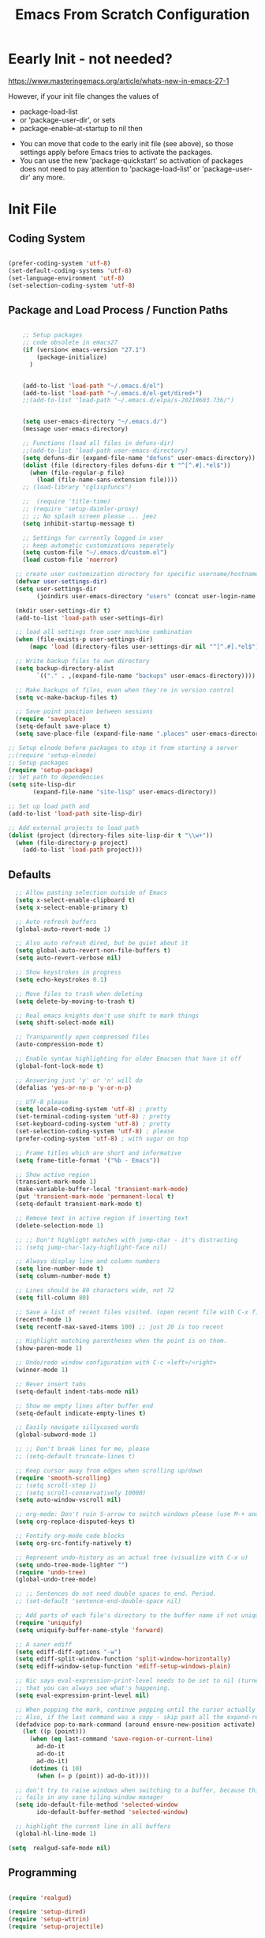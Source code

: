 :PROPERTIES:
:ID:       19b31c0e-fc4c-406c-be79-3742680f8601
:END:
#+title: Emacs From Scratch Configuration
#+PROPERTY: header-args:emacs-lisp :tangle ./init-g.el :mkdirp yes

# M-x org-babel-tangle

* Eearly Init - not needed?

https://www.masteringemacs.org/article/whats-new-in-emacs-27-1

However, if your init file changes the values of

- package-load-list
- or 'package-user-dir', or sets
- package-enable-at-startup to nil then


- You can move that code to the early init file (see above), so those
  settings apply before Emacs tries to activate the packages.
- You can use the new 'package-quickstart' so activation of packages
  does not need to pay attention to 'package-load-list' or
  'package-user-dir' any more.



* Init File
:PROPERTIES:
:ID:       214b3d62-1d24-46f8-a373-e3a9e665602d
:END:

** Coding System
:PROPERTIES:
:ID:       97c85ba1-ae76-4450-99a5-3ba469d4e46d
:END:

#+begin_src emacs-lisp

(prefer-coding-system 'utf-8)
(set-default-coding-systems 'utf-8)
(set-language-environment 'utf-8)
(set-selection-coding-system 'utf-8)

#+end_src

** Package and Load Process / Function Paths
:PROPERTIES:
:ID:       d201ac7f-645f-471b-9546-afef19448207
:END:

#+begin_src emacs-lisp

    ;; Setup packages
    ;; code obsolete in emacs27
    (if (version< emacs-version "27.1")
        (package-initialize)
      )


    (add-to-list 'load-path "~/.emacs.d/el")
    (add-to-list 'load-path "~/.emacs.d/el-get/dired+")
    ;;(add-to-list 'load-path "~/.emacs.d/elpa/s-20210603.736/")


    (setq user-emacs-directory "~/.emacs.d/")
    (message user-emacs-directory)

    ;; Functions (load all files in defuns-dir)
    ;;(add-to-list 'load-path user-emacs-directory)
    (setq defuns-dir (expand-file-name "defuns" user-emacs-directory))
    (dolist (file (directory-files defuns-dir t "^[^.#].*el$"))
      (when (file-regular-p file)
        (load (file-name-sans-extension file))))
    ;; (load-library "cglispfuncs")

    ;;  (require 'title-time)
    ;; (require 'setup-daimler-proxy)
    ;; ;; No splash screen please ... jeez
    (setq inhibit-startup-message t)

    ;; Settings for currently logged in user
    ;; keep automatic customizations separately
    (setq custom-file "~/.emacs.d/custom.el")
    (load custom-file 'noerror)

  ;; create user customization directory for specific username/hostname combination
  (defvar user-settings-dir)
  (setq user-settings-dir
        (joindirs user-emacs-directory "users" (concat user-login-name "-" (system-name) )))

  (mkdir user-settings-dir t)
  (add-to-list 'load-path user-settings-dir)

  ;; load all settings from user machine combination
  (when (file-exists-p user-settings-dir)
      (mapc 'load (directory-files user-settings-dir nil "^[^.#].*el$")))

  ;; Write backup files to own directory
  (setq backup-directory-alist
        `(("." . ,(expand-file-name "backups" user-emacs-directory))))

  ;; Make backups of files, even when they're in version control
  (setq vc-make-backup-files t)

  ;; Save point position between sessions
  (require 'saveplace)
  (setq-default save-place t)
  (setq save-place-file (expand-file-name ".places" user-emacs-directory))

;; Setup elnode before packages to stop it from starting a server
;;(require 'setup-elnode)
;; Setup packages
(require 'setup-package)
;; Set path to dependencies
(setq site-lisp-dir
       (expand-file-name "site-lisp" user-emacs-directory))

;; Set up load path and
(add-to-list 'load-path site-lisp-dir)

;; Add external projects to load path
(dolist (project (directory-files site-lisp-dir t "\\w+"))
  (when (file-directory-p project)
    (add-to-list 'load-path project)))

#+end_src


** Defaults
:PROPERTIES:
:ID:       8e48bca6-9fb1-4ce2-8234-784594027423
:END:

#+begin_src emacs-lisp
  ;; Allow pasting selection outside of Emacs
  (setq x-select-enable-clipboard t)
  (setq x-select-enable-primary t)

  ;; Auto refresh buffers
  (global-auto-revert-mode 1)

  ;; Also auto refresh dired, but be quiet about it
  (setq global-auto-revert-non-file-buffers t)
  (setq auto-revert-verbose nil)

  ;; Show keystrokes in progress
  (setq echo-keystrokes 0.1)

  ;; Move files to trash when deleting
  (setq delete-by-moving-to-trash t)

  ;; Real emacs knights don't use shift to mark things
  (setq shift-select-mode nil)

  ;; Transparently open compressed files
  (auto-compression-mode t)

  ;; Enable syntax highlighting for older Emacsen that have it off
  (global-font-lock-mode t)

  ;; Answering just 'y' or 'n' will do
  (defalias 'yes-or-no-p 'y-or-n-p)

  ;; UTF-8 please
  (setq locale-coding-system 'utf-8) ; pretty
  (set-terminal-coding-system 'utf-8) ; pretty
  (set-keyboard-coding-system 'utf-8) ; pretty
  (set-selection-coding-system 'utf-8) ; please
  (prefer-coding-system 'utf-8) ; with sugar on top

  ;; Frame titles which are short and informative
  (setq frame-title-format '("%b - Emacs"))

  ;; Show active region
  (transient-mark-mode 1)
  (make-variable-buffer-local 'transient-mark-mode)
  (put 'transient-mark-mode 'permanent-local t)
  (setq-default transient-mark-mode t)

  ;; Remove text in active region if inserting text
  (delete-selection-mode 1)

  ;; ;; Don't highlight matches with jump-char - it's distracting
  ;; (setq jump-char-lazy-highlight-face nil)

  ;; Always display line and column numbers
  (setq line-number-mode t)
  (setq column-number-mode t)

  ;; Lines should be 80 characters wide, not 72
  (setq fill-column 80)

  ;; Save a list of recent files visited. (open recent file with C-x f)
  (recentf-mode 1)
  (setq recentf-max-saved-items 100) ;; just 20 is too recent

  ;; Highlight matching parentheses when the point is on them.
  (show-paren-mode 1)

  ;; Undo/redo window configuration with C-c <left>/<right>
  (winner-mode 1)

  ;; Never insert tabs
  (setq-default indent-tabs-mode nil)

  ;; Show me empty lines after buffer end
  (setq-default indicate-empty-lines t)

  ;; Easily navigate sillycased words
  (global-subword-mode 1)

  ;; ;; Don't break lines for me, please
  ;; (setq-default truncate-lines t)

  ;; Keep cursor away from edges when scrolling up/down
  (require 'smooth-scrolling)
  ;; (setq scroll-step 1)
  ;; (setq scroll-conservatively 10000)
  (setq auto-window-vscroll nil)

  ;; org-mode: Don't ruin S-arrow to switch windows please (use M-+ and M-- instead to toggle)
  (setq org-replace-disputed-keys t)

  ;; Fontify org-mode code blocks
  (setq org-src-fontify-natively t)

  ;; Represent undo-history as an actual tree (visualize with C-x u)
  (setq undo-tree-mode-lighter "")
  (require 'undo-tree)
  (global-undo-tree-mode)

  ;; ;; Sentences do not need double spaces to end. Period.
  ;; (set-default 'sentence-end-double-space nil)

  ;; Add parts of each file's directory to the buffer name if not unique
  (require 'uniquify)
  (setq uniquify-buffer-name-style 'forward)

  ;; A saner ediff
  (setq ediff-diff-options "-w")
  (setq ediff-split-window-function 'split-window-horizontally)
  (setq ediff-window-setup-function 'ediff-setup-windows-plain)

  ;; Nic says eval-expression-print-level needs to be set to nil (turned off) so
  ;; that you can always see what's happening.
  (setq eval-expression-print-level nil)

  ;; When popping the mark, continue popping until the cursor actually moves
  ;; Also, if the last command was a copy - skip past all the expand-region cruft.
  (defadvice pop-to-mark-command (around ensure-new-position activate)
    (let ((p (point)))
      (when (eq last-command 'save-region-or-current-line)
        ad-do-it
        ad-do-it
        ad-do-it)
      (dotimes (i 10)
        (when (= p (point)) ad-do-it))))

  ;; don't try to raise windows when switching to a buffer, because this
  ;; fails in any sane tiling window manager
  (setq ido-default-file-method 'selected-window
        ido-default-buffer-method 'selected-window)

  ;; highlight the current line in all buffers
  (global-hl-line-mode 1)

(setq  realgud-safe-mode nil)

#+end_src


** Programming
:PROPERTIES:
:ID:       10eecafe-1a33-4d5d-a162-6fc25c6f4791
:END:

#+begin_src emacs-lisp

(require 'realgud)

(require 'setup-dired)
(require 'setup-wttrin)
(require 'setup-projectile)

;; Setup extensions
 (require 'setup-themes)
;; (eval-after-load 'ido '(require 'setup-ido)) ;; interactive break M-x
;; (eval-after-load 'dired '(require 'setup-python))

;; Setup lsp mode prior to setup-java
;; setup for lsp and dap
(require 'setup-auto-complete)

(require 'setup-lsp)
;; (require 'setup-java)
;; deactivate  jdee for  loading java files
  (setq auto-mode-alist
        (append '(("\\.java\\'" . java-mode)) auto-mode-alist))
(require 'setup-dap-mode)
;;   not  lsp
;; (require 'setup-python)
;; (require 'setup-python-lsp-emacs-from-scratch)
;;(require 'setup-python-pyright)
(require 'setup-python-lsp-pyright)
(require 'setup-typescript)
(require 'setup-angular)
(require 'setup-c-lsp-clangd)
;; (require 'setup-c++)
;; (require 'setup-python-lsp-remember-you)

(eval-after-load 'whitespace '(require 'setup-whitespace))
(eval-after-load 'tramp '(require 'setup-tramp))
;; (require 'setup-perspective)
;; (require 'setup-ffip)
;; (require 'setup-paredit)

(require 'mmm-auto)
(mmm-add-mode-ext-class 'html-mode "\\.php\\'" 'html-php)

(require 'setup-js2-mode)
(require 'setup-web-mode)
(require 'mmm-auto)
(require 'setup-web-mode)
(require 'setup-vue-mode)

;; (require 'setup-speedbar)

;; (eval-after-load 'sgml-mode '(require 'setup-html-mode))
(eval-after-load 'lisp-mode '(require 'setup-lisp))
(require 'setup-org) ;; organizer todo notes etc

(require 'setup-plantuml) ;; organizer todo notes etc

(require 'setup-latex)

(require 'setup-calendar)
;;(require 'setup-bash)
(require 'setup-octave)
;; (require 'mc)

;;(require 'setup-web-mode)
(require 'setup-jabber)
(require 'setup-chat-tracking)
;; (eval-after-load 'ruby-mode '(require 'setup-ruby-mode))
 (eval-after-load 'clojure-mode '(require 'setup-clojure-mode))
;; (eval-after-load 'markdown-mode '(require 'setup-markdown-mode))
;;(require 'setup-pandoc)

;; Load slime-js when asked for
;; (autoload 'slime-js-jack-in-browser "setup-slime-js" nil t)
;; (autoload 'slime-js-jack-in-node "setup-slime-js" nil t)

;; Map files to modes
(require 'mode-mappings)


;; (require 'expand-region)
;; (require 'mark-more-like-this)
;; (require 'inline-string-rectangle)
;;(require 'multiple-cursors)
;; (require 'delsel)
;; (require 'jump-char)
;; (require 'eproject)
;; (require 'wgrep)
;; (require 'smart-forward)
;; (require 'change-inner)
;; (require 'multifiles)


;;;;;;;;;;;;;;;;;;;;;;;;;;;;;;;;;;;;;;;;;;;;;;;;;;;;;;;;;;;;;;;;;;;;;;;;;;;;;;;;;;;;;;;;;;;;;;;;;;;;;;;;;;
;; Ansi Farben in compilation buffers:                                                                  ;;
;; Also hook:                                                                                           ;;
;; https://stackoverflow.com/questions/13397737/ansi-coloring-in-compilation-mode                       ;;
;; Als Function:                                                                                        ;;
;; https://stackoverflow.com/questions/23378271/how-do-i-display-ansi-color-codes-in-emacs-for-any-mode ;;
;;;;;;;;;;;;;;;;;;;;;;;;;;;;;;;;;;;;;;;;;;;;;;;;;;;;;;;;;;;;;;;;;;;;;;;;;;;;;;;;;;;;;;;;;;;;;;;;;;;;;;;;;;
(defun display-ansi-colors ()
  (interactive)
  (let ((inhibit-read-only t))
    (ansi-color-apply-on-region (point-min) (point-max))))

(require 'ansi-color)
(defun colorize-compilation-buffer ()
  (toggle-read-only)
  (ansi-color-apply-on-region compilation-filter-start (point))
  (toggle-read-only))
(add-hook 'compilation-filter-hook 'colorize-compilation-buffer)
;; gehen alle nicht;
; (add-hook 'sbt-mode-hook 'display-ansi-colors)
;; (add-hook 'sbt-mode-hook 'ansi-color-for-comint-mode-on)
;; (add-to-list 'comint-output-filter-functions 'ansi-color-process-output)
;; (add-hook 'async-bytecomp-package-mode-hook 'colorize-compilation-buffer)

;; Fill column indicator
;; (require 'fill-column-indicator)

;; Browse kill ring
(require 'browse-kill-ring)
(setq browse-kill-ring-quit-action 'save-and-restore)

;; Smart M-x is smart - der ido fuer M-x
(require 'smex)
(smex-initialize)

;; Setup key bindings
(require 'key-bindings)
(require 'setup-helm)
(require 'setup-ibuffer)
(require 'setup-doom-modeline)

;; (require 'setup-eclim)
;; This currently breaks dired icons. Why?
;; (require 'setup-scala)
(require 'setup-treemacs)
(require 'setup-groovy)
;; (require 'setup-eclim)


;; Misc
;; (require 'appearance)
;; (require 'my-misc)

;; Diminish modeline clutter
(require 'diminish)
;; (diminish 'eldoc-mode)
;; (diminish 'paredit-mode)

;; Elisp go-to-definition with M-. and back again with M-,
;; (autoload 'elisp-slime-nav-mode "elisp-slime-nav")
;; (add-hook 'emacs-lisp-mode-hook (lambda () (elisp-slime-nav-mode t) (eldoc-mode 1)))
;; (eval-after-load 'elisp-slime-nav '(diminish 'elisp-slime-nav-mode))

;; Email, baby
;; (require 'setup-mule)

;; Emacs server
(require 'server)
(unless (server-running-p)
  (server-start))

;; Run at full power please
(put 'downcase-region 'disabled nil)
(put 'narrow-to-region 'disabled nil)

;; electric-pair-mode
;; geht nur in emacs 24 turn on automatic bracket insertion by pairs. New in emacs 24
;; see http://ergoemacs.org/emacs/emacs_insert_brackets_by_pair.html
(electric-pair-mode 1)

(when (fboundp 'cycle-themes)
  (cycle-themes))

(put 'scroll-left 'disabled nil)


  (setq abbrev-file-name             ;; tell emacs where to read abbrev
        "~/.emacs.d/abbrev_defs")    ;; definitions from...

;;(add-to-list 'load-path "/path/to/downloaded/openwith.el")
;;./elpa/openwith-20120531.1436/openwith.el:1

;; ("\\.pdf\\'"  "okular" (file))

(require 'openwith)
(setq openwith-associations '(
                              ("\\.mp4\\'"  "vlc" (file))
                              ("\\.docx\\'" "lowriter" (file))
                              ("\\.odt\\'"  "lowriter" (file))
                              ("\\.pptx\\'"  "loimpress" (file))
                              ))
;; unset associations altogether
;; (setq openwith-associations '())

(openwith-mode)
(display-battery-mode)
(setq require-final-newline t)

(require 'setup-nxml)
;; (require 'setup-pdf-tools)
(require 'setup-json-mode)
(require 'setup-magit)
;; (require 'setup-tags)

(require 'setup-flycheck-mode)
;; company mode autocompletion
;;(add-hook 'after-init-hook 'global-company-mode)

;;(require 'pasc-mode)

(require 'setup-yasnippet)

(require 'setup-supercollider)
(require 'setup-yaml-mode)
(require 'setup-editorconfig)
(require 'setup-rtags)
(require 'setup-treemacs)
(require 'setup-angular)
(require 'setup-shell-scripting)

(require 'calfw)
(require 'calfw-gcal)
(require 'calfw-org)
(require 'calfw-gcal)
(require 'calfw-ical)
(require 'setup-user-menu)

(put 'erase-buffer 'disabled nil)

;; fix misalignment in popus:
(setq popup-use-optimized-column-computation nil)

(put 'dired-find-alternate-file 'disabled nil)


(add-hook 'makefile-mode-hook 'makefile-executor-mode)

;; https://stackoverflow.com/questions/12224909/is-there-a-way-to-get-my-emacs-to-recognize-my-bash-aliases-and-custom-functions/12229404#12229404
;; ->  make  all  envs  visible in  also org mode
(setq shell-file-name "bash")
(setq shell-command-switch "-ic")


;; - '(safe-local-variable-values '((testvar\  . "hello")))
;; + '(safe-local-variable-values
;; +   '((pyvenv-activate . "~/.venvs/py37/")
;; +     (testvar\  . "hello")))
;;   '(sql-connection-alist
;;     '(("dataupload local container mysql"

;; (put 'pyvenv-activate 'safe-local-variable (lambda (_) t))

;; projectile-project-test-cmd :

(put 'pyvenv-activate 'safe-local-variable (lambda (_) t))
(put 'projectile-project-test-cmd 'safe-local-variable (lambda (_) t))
(put 'py-pythonpath  'safe-local-variable (lambda (_) t))

;; fix missing alt-key in WSL
(setq x-alt-keysym 'meta)
(put 'set-goal-column 'disabled nil)

#+end_src



** Misc
:PROPERTIES:
:ID:       d7d9d2b8-5c98-4fe9-bab5-d0c725bf3911
:END:

*** Defuns

#+begin_src emacs-lisp
(defun edit-current-file-as-root ()
  "Edit the file that is associated with the current buffer as root"
  (interactive)
  (if (buffer-file-name)
      (progn
        (setq file (concat "/sudo:localhost:" (buffer-file-name)))
        (find-file file))
    (message "Current buffer does not have an associated file.")))
#+end_src

*** Imenu auto
#+begin_src emacs-lisp

;; add Imenu whenever possible.
;; see https://www.emacswiki.org/emacs/ImenuMode for documentation
(defun try-to-add-imenu ()
  (condition-case nil (imenu-add-to-menubar "Index") (error nil)))
 (add-hook 'font-lock-mode-hook 'try-to-add-imenu)

#+end_src


*** Visible Bell off

:PROPERTIES:
:ID:       6d9c48b7-0c81-4a42-a7f0-dfe149934fb2
:END:
#+begin_src emacs-lisp
(setq visible-bell t)
;; ring-bell function not doing what its supposed to?
;; see https://www.emacswiki.org/emacs/AlarmBell
;; (defun ring-bell-function()
;;   "do not ring the bell when cursor has gone too far outside."
;;   (message "Went outside but not ringing the bell.")
;;     )
#+end_src

*** Mac Specific
:PROPERTIES:
:ID:       7ef44450-4c70-4117-8a72-44d99a0138e3
:END:
#+begin_src emacs-lisp
;; Are we on a mac?
(setq is-mac (equal system-type 'darwin))
;; Setup environment variables from the user's shell.
(when is-mac (exec-path-from-shell-initialize))
;; (when is-mac (require 'mac))

#+end_src


* Applications Config Example

** Some App
:PROPERTIES:
:ID:       216fa964-a617-4a95-b3f4-3bd82856d8b1
:END:

This is an example of configuring another non-Emacs application using org-mode.  Not only do we write out the configuration at =.config/some-app/config=, we also compute the value that gets stored in this configuration from the Emacs Lisp block above it.

#+NAME: the-value
#+begin_src emacs-lisp :tangle no

  (+ 55 100)

#+end_src

*NOTE*: Set the =:tangle= parameter below to =.config/some-app/config= for this to work!

#+begin_src emacs-lisp :tangle no :noweb yes

  ;;  value=<<the-value()>>
  (setq value <<the-value()>>)

#+end_src

#+begin_src emacs-lisp :noweb yes

  ;;  value=<<the-value()>>
  (setq value <<the-value()>>)

#+end_src
